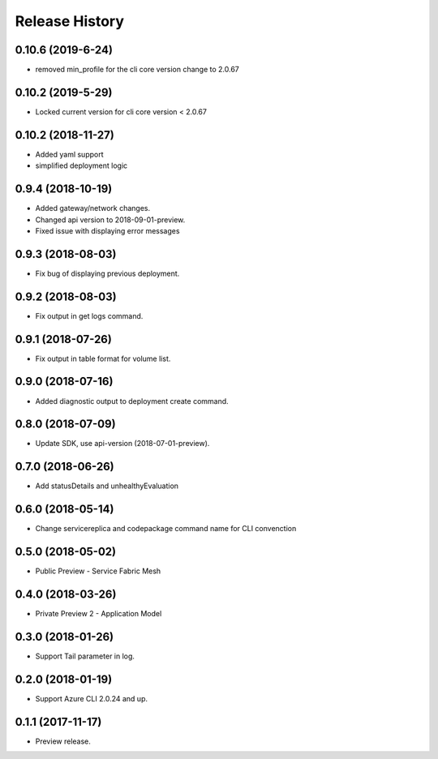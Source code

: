 .. :changelog:

Release History
===============
0.10.6 (2019-6-24)
++++++++++++++++++

* removed min_profile for the cli core version change to 2.0.67

0.10.2 (2019-5-29)
++++++++++++++++++

* Locked current version for cli core version < 2.0.67

0.10.2 (2018-11-27)
++++++++++++++++++

* Added yaml support
* simplified deployment logic

0.9.4 (2018-10-19)
++++++++++++++++++

* Added gateway/network changes.
* Changed api version to 2018-09-01-preview.
* Fixed issue with displaying error messages


0.9.3 (2018-08-03)
++++++++++++++++++

* Fix bug of displaying previous deployment.


0.9.2 (2018-08-03)
++++++++++++++++++

* Fix output in get logs command.


0.9.1 (2018-07-26)
++++++++++++++++++

* Fix output in table format for volume list.


0.9.0 (2018-07-16)
++++++++++++++++++

* Added diagnostic output to deployment create command.


0.8.0 (2018-07-09)
++++++++++++++++++

* Update SDK, use api-version (2018-07-01-preview).


0.7.0 (2018-06-26)
++++++++++++++++++

* Add statusDetails and unhealthyEvaluation


0.6.0 (2018-05-14)
++++++++++++++++++

* Change servicereplica and codepackage command name for CLI convenction


0.5.0 (2018-05-02)
++++++++++++++++++

* Public Preview - Service Fabric Mesh


0.4.0 (2018-03-26)
++++++++++++++++++

* Private Preview 2 - Application Model


0.3.0 (2018-01-26)
++++++++++++++++++

* Support Tail parameter in log.


0.2.0 (2018-01-19)
++++++++++++++++++

* Support Azure CLI 2.0.24 and up.


0.1.1 (2017-11-17)
++++++++++++++++++

* Preview release.
